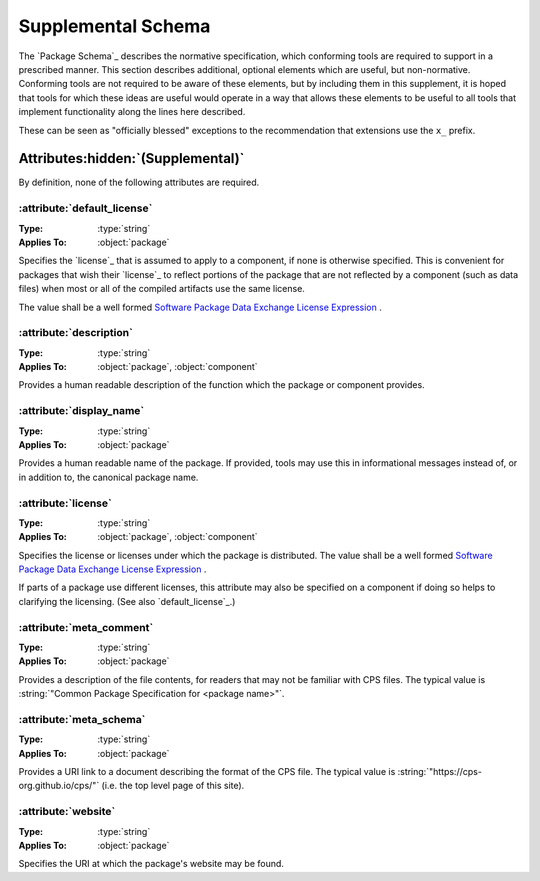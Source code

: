 Supplemental Schema
===================

The `Package Schema`_ describes the normative specification,
which conforming tools are required to support in a prescribed manner.
This section describes additional, optional elements
which are useful, but non-normative.
Conforming tools are not required to be aware of these elements,
but by including them in this supplement,
it is hoped that tools for which these ideas are useful
would operate in a way that allows these elements
to be useful to all tools
that implement functionality along the lines here described.

These can be seen as "officially blessed" exceptions
to the recommendation that extensions use the ``x_`` prefix.

Attributes\ :hidden:`(Supplemental)`
''''''''''''''''''''''''''''''''''''

By definition, none of the following attributes are required.

:attribute:`default_license`
----------------------------

:Type: :type:`string`
:Applies To: :object:`package`

Specifies the `license`_ that is assumed to apply to a component,
if none is otherwise specified.
This is convenient for packages
that wish their `license`_ to reflect portions of the package
that are not reflected by a component (such as data files)
when most or all of the compiled artifacts use the same license.

The value shall be a well formed
|SPDX|_ `License Expression`_ .

:attribute:`description`
------------------------

:Type: :type:`string`
:Applies To: :object:`package`, :object:`component`

Provides a human readable description of the function
which the package or component provides.

:attribute:`display_name`
-------------------------

:Type: :type:`string`
:Applies To: :object:`package`

Provides a human readable name of the package.
If provided, tools may use this in informational messages
instead of, or in addition to, the canonical package name.

:attribute:`license`
--------------------

:Type: :type:`string`
:Applies To: :object:`package`, :object:`component`

Specifies the license or licenses
under which the package is distributed.
The value shall be a well formed
|SPDX|_ `License Expression`_ .

If parts of a package use different licenses,
this attribute may also be specified on a component
if doing so helps to clarifying the licensing.
(See also `default_license`_.)

:attribute:`meta_comment`
-------------------------

:Type: :type:`string`
:Applies To: :object:`package`

Provides a description of the file contents,
for readers that may not be familiar with CPS files.
The typical value is
:string:`"Common Package Specification for <package name>"`.

:attribute:`meta_schema`
------------------------

:Type: :type:`string`
:Applies To: :object:`package`

Provides a URI link to a document describing the format of the CPS file.
The typical value is :string:`"https://cps-org.github.io/cps/"`
(i.e. the top level page of this site).

:attribute:`website`
--------------------

:Type: :type:`string`
:Applies To: :object:`package`

Specifies the URI at which the package's website may be found.

.. ... .. ... .. ... .. ... .. ... .. ... .. ... .. ... .. ... .. ... .. ... ..

.. _SPDX: https://spdx.org/

.. _License Expression: https://spdx.github.io/spdx-spec/v2.3/SPDX-license-expressions/

.. ... .. ... .. ... .. ... .. ... .. ... .. ... .. ... .. ... .. ... .. ... ..

.. |SPDX| replace:: Software Package Data Exchange

.. kate: hl reStructuredText
